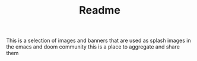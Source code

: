 #+TITLE: Readme

This is a selection of images and banners that are used as splash images in the
emacs and doom community this is a place to aggregate and share them
